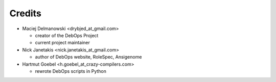 Credits
=======

* Maciej Delmanowski <drybjed_at_gmail.com>

  * creator of the DebOps Project

  * current project maintainer

* Nick Janetakis <nick.janetakis_at_gmail.com>

  * author of DebOps website, RoleSpec, Ansigenome

* Hartmut Goebel <h.goebel_at_crazy-compilers.com>

  * rewrote DebOps scripts in Python

